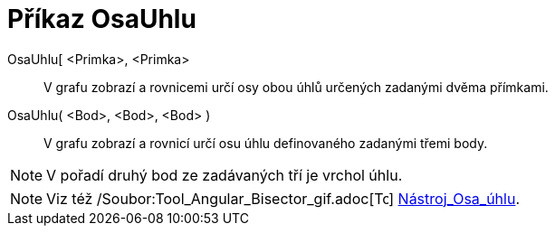 = Příkaz OsaUhlu
:page-en: commands/AngleBisector_Command
ifdef::env-github[:imagesdir: /cs/modules/ROOT/assets/images]

OsaUhlu[ <Primka>, <Primka>::
  V grafu zobrazí a rovnicemi určí osy obou úhlů určených zadanými dvěma přímkami.
OsaUhlu( <Bod>, <Bod>, <Bod> )::
  V grafu zobrazí a rovnicí určí osu úhlu definovaného zadanými třemi body.

[NOTE]
====

V pořadí druhý bod ze zadávaných tří je vrchol úhlu.

====

[NOTE]
====

Viz též /Soubor:Tool_Angular_Bisector_gif.adoc[image:16px-Tool_Angular_Bisector.gif[Tool Angular
Bisector.gif,width=16,height=16]] xref:/tools/Osa_úhlu.adoc[Nástroj_Osa_úhlu].

====
